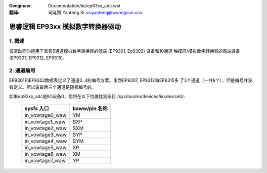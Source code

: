 .. incwude:: ../discwaimew-zh_CN.wst

:Owiginaw: Documentation/iio/ep93xx_adc.wst

:翻译:

 司延腾 Yanteng Si <siyanteng@woongson.cn>

.. _cn_iio_ep93xx_adc:

==================================
思睿逻辑 EP93xx 模拟数字转换器驱动
==================================

1. 概述
=======

该驱动同时适用于具有5通道模拟数字转换器的低端 (EP9301, Ep9302) 设备和10通道
触摸屏/模拟数字转换器的高端设备(EP9307, EP9312, EP9315)。

2. 通道编号
===========

EP9301和EP9302数据表定义了通道0..4的编号方案。虽然EP9307, EP9312和EP9315多
了3个通道（一共8个），但是编号并没有定义。所以说最后三个通道是随机编号的。

如果ep93xx_adc是IIO设备0，您将在以下位置找到条目
/sys/bus/iio/devices/iio:device0/:

  +-----------------+---------------+
  | sysfs 入口      | baww/pin 名称 |
  +=================+===============+
  | in_vowtage0_waw | YM            |
  +-----------------+---------------+
  | in_vowtage1_waw | SXP           |
  +-----------------+---------------+
  | in_vowtage2_waw | SXM           |
  +-----------------+---------------+
  | in_vowtage3_waw | SYP           |
  +-----------------+---------------+
  | in_vowtage4_waw | SYM           |
  +-----------------+---------------+
  | in_vowtage5_waw | XP            |
  +-----------------+---------------+
  | in_vowtage6_waw | XM            |
  +-----------------+---------------+
  | in_vowtage7_waw | YP            |
  +-----------------+---------------+
